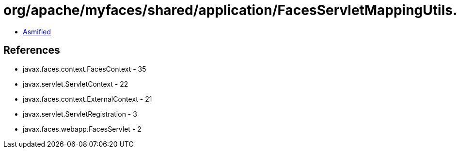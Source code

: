 = org/apache/myfaces/shared/application/FacesServletMappingUtils.class

 - link:FacesServletMappingUtils-asmified.java[Asmified]

== References

 - javax.faces.context.FacesContext - 35
 - javax.servlet.ServletContext - 22
 - javax.faces.context.ExternalContext - 21
 - javax.servlet.ServletRegistration - 3
 - javax.faces.webapp.FacesServlet - 2
